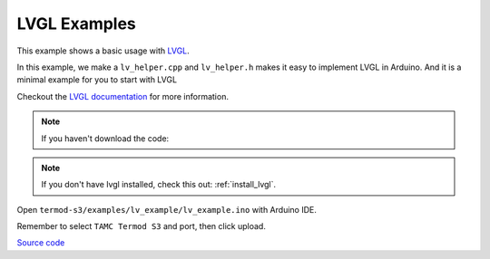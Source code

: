 LVGL Examples
=================================

This example shows a basic usage with `LVGL <https://lvgl.io>`_.

In this example, we make a ``lv_helper.cpp`` and ``lv_helper.h`` makes it easy to implement LVGL in Arduino.
And it is a minimal example for you to start with LVGL

Checkout the `LVGL documentation <https://docs.lvgl.io>`_ for more information.

.. note::

    If you haven't download the code:

    .. include:: ../download-code.txt


.. note::

    If you don't have lvgl installed, check this out: :ref:`install_lvgl`.

Open ``termod-s3/examples/lv_example/lv_example.ino`` with Arduino IDE.

Remember to select ``TAMC Termod S3`` and port, then click upload.

`Source code <https://github.com/TAMCTec/termod-s3/tree/main/lv_minimal_example/lv_minimal_example>`_

.. tabs::

    .. tab:: lv_minimal_example.ino

        .. include:: ../../../../examples/lv_minimal_example/lv_minimal_example.ino
            :code: cpp

    .. tab:: lv_helper.cpp

        .. include:: ../../../../examples/lv_minimal_example/lv_helper.cpp
            :code: cpp

    .. tab:: lv_helper.h

        .. include:: ../../../../examples/lv_minimal_example/lv_helper.h
            :code: cpp

